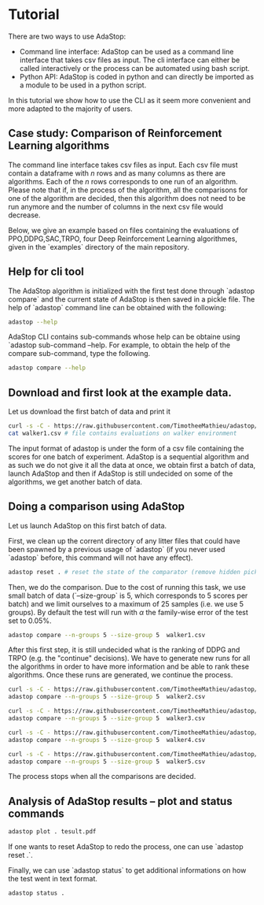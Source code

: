 #+OPTIONS: toc:nil   
* Tutorial

There are two ways to use AdaStop:

- Command line interface: AdaStop can be used as a command line interface that takes csv files as input. The cli interface can either be called interactively or the process can be automated using bash script.
- Python API: AdaStop is coded in python and can directly be imported as a module to be used in a python script.

In this tutorial we show how to use the CLI as it seem more convenient and more adapted to the majority of users.

** Case study: Comparison of Reinforcement Learning algorithms

The command line interface takes csv files as input. Each csv file must contain a dataframe with $n$ rows and as many columns as there are algorithms. Each of the $n$ rows corresponds to one run of an algorithm.
Please note that if, in the process of the algorithm, all the comparisons for one of the algorithm are decided, then this algorithm does not need to be run anymore and the number of columns in the next csv file would decrease.

Below, we give an example based on files containing the evaluations of PPO,DDPG,SAC,TRPO, four Deep Reinforcement Learning algorithmes, given in the `examples` directory of the main repository.

** Help for cli tool 

The AdaStop algorithm is initialized with the first test done through `adastop compare` and the current state of AdaStop is then saved in a pickle file. The help of `adastop` command line can be obtained with the following:


#+begin_src bash :session *shell* :results verbatim :exports both
adastop --help
#+end_src

AdaStop CLI contains sub-commands whose help can be obtaine using `adastop sub-command --help. For example, to obtain the help of the compare sub-command, type the following.

#+begin_src bash :session *shell* :results verbatim :exports both
adastop compare --help
#+end_src

** Download and first look at the example data.
Let us download the first batch of data and print it

#+begin_src bash :session *shell* :results verbatim :exports both
curl -s -C - https://raw.githubusercontent.com/TimotheeMathieu/adastop/main/examples/walker1.csv > walker1.csv 
cat walker1.csv # file contains evaluations on walker environment
#+end_src



The input format of adastop is under the form of a csv file containing the scores for one batch of experiment. AdaStop is a sequential algorithm and as such we do not give it all the data at once, we obtain first a batch of data, launch AdaStop and then if AdaStop is still undecided on some of the algorithms, we get another batch of data. 


** Doing a comparison using AdaStop

Let us launch AdaStop on this first batch of data. 

First, we clean up the corrent directory of any litter files that could have been spawned by a previous usage of `adastop` (if you never used `adastop` before, this command will not have any effect).

#+begin_src bash :session *shell* :results verbatim :exports both 
adastop reset . # reset the state of the comparator (remove hidden pickle file)
#+end_src


Then, we do the comparison. Due to the cost of running this task, we use small batch of data (`--size-group` is 5, which corresponds to 5 scores per batch) and we limit ourselves to a maximum of $25$ samples (i.e. we use 5 groups). By default the test will run with $\alpha$ the family-wise error of the test set to $0.05\%$.

#+begin_src bash :session *shell* :results verbatim :exports both
adastop compare --n-groups 5 --size-group 5  walker1.csv 
#+end_src

After this first step, it is still undecided what is the ranking of DDPG and TRPO  (e.g. the "continue" decisions). We have to generate new runs for all the algorithms in order to have more information and be able to rank these algorithms. Once these runs are generated, we continue the process.

#+begin_src bash :session *shell* :results verbatim  :exports both
curl -s -C - https://raw.githubusercontent.com/TimotheeMathieu/adastop/main/examples/walker2.csv > walker2.csv
adastop compare --n-groups 5 --size-group 5  walker2.csv
#+end_src

#+begin_src bash :session *shell* :results verbatim :exports both
curl -s -C - https://raw.githubusercontent.com/TimotheeMathieu/adastop/main/examples/walker3.csv > walker3.csv
adastop compare --n-groups 5 --size-group 5  walker3.csv
#+end_src


#+begin_src bash :session *shell* :results verbatim :exports both
curl -s -C - https://raw.githubusercontent.com/TimotheeMathieu/adastop/main/examples/walker4.csv > walker4.csv
adastop compare --n-groups 5 --size-group 5  walker4.csv
#+end_src

#+begin_src bash :session *shell* :results raw :exports both
curl -s -C - https://raw.githubusercontent.com/TimotheeMathieu/adastop/main/examples/walker5.csv > walker5.csv
adastop compare --n-groups 5 --size-group 5  walker5.csv
#+end_src

The process stops when all the comparisons are decided.

** Analysis of AdaStop results -- plot and status commands

#+begin_src bash :session *shell* :results verbatim :exports both
adastop plot . tesult.pdf
#+end_src

[[../examples/plot_result.png]]

If one wants to reset AdaStop to redo the process, one can use `adastop reset .`. 

Finally, we can use `adastop status` to get additional informations on how the test went in text format.

#+begin_src bash :session *shell* :results verbatim :exports both
adastop status .
#+end_src
